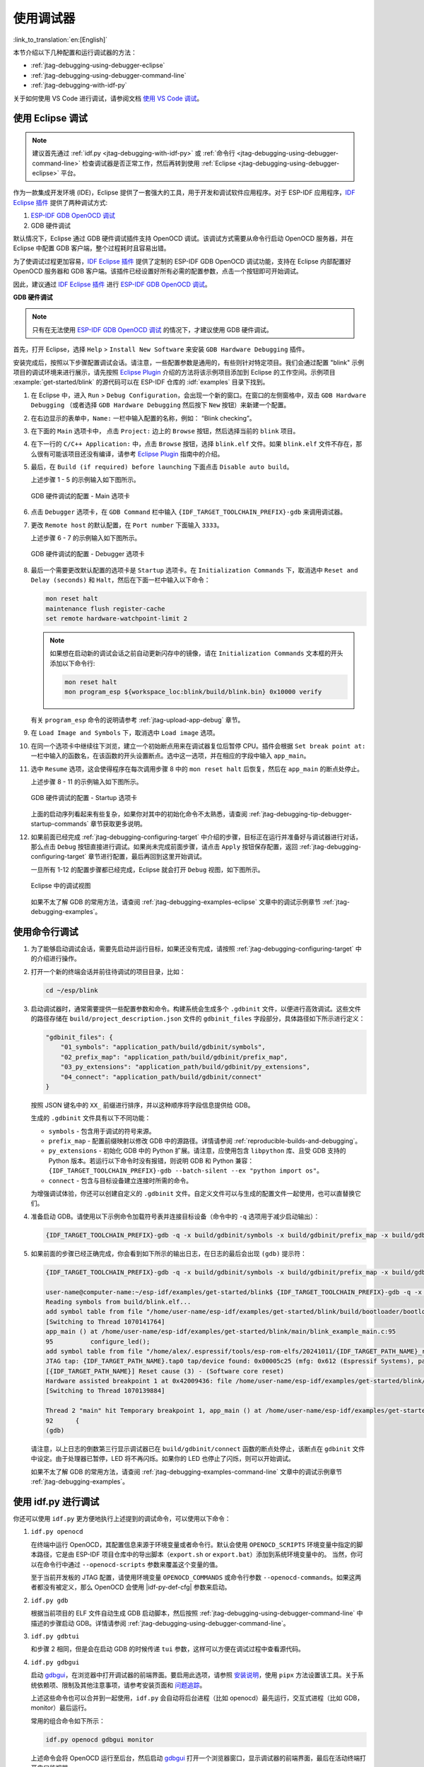 使用调试器
----------

:link_to_translation:`en:[English]`

本节介绍以下几种配置和运行调试器的方法：

* :ref:`jtag-debugging-using-debugger-eclipse`
* :ref:`jtag-debugging-using-debugger-command-line`
* :ref:`jtag-debugging-with-idf-py`

关于如何使用 VS Code 进行调试，请参阅文档 `使用 VS Code 调试 <https://docs.espressif.com/projects/vscode-esp-idf-extension/zh_CN/latest/debugproject.html>`__。


.. _jtag-debugging-using-debugger-eclipse:

使用 Eclipse 调试
^^^^^^^^^^^^^^^^^^^^^^^

.. note::

    建议首先通过 :ref:`idf.py <jtag-debugging-with-idf-py>` 或 :ref:`命令行 <jtag-debugging-using-debugger-command-line>` 检查调试器是否正常工作，然后再转到使用 :ref:`Eclipse <jtag-debugging-using-debugger-eclipse>` 平台。

作为一款集成开发环境 (IDE)，Eclipse 提供了一套强大的工具，用于开发和调试软件应用程序。对于 ESP-IDF 应用程序，`IDF Eclipse 插件 <https://github.com/espressif/idf-eclipse-plugin>`_ 提供了两种调试方式:

1.  `ESP-IDF GDB OpenOCD 调试 <https://docs.espressif.com/projects/espressif-ide/en/latest/openocddebugging.html>`_
2.  GDB 硬件调试

默认情况下，Eclipse 通过 GDB 硬件调试插件支持 OpenOCD 调试。该调试方式需要从命令行启动 OpenOCD 服务器，并在 Eclipse 中配置 GDB 客户端，整个过程耗时且容易出错。

为了使调试过程更加容易，`IDF Eclipse 插件 <https://github.com/espressif/idf-eclipse-plugin>`_ 提供了定制的 ESP-IDF GDB OpenOCD 调试功能，支持在 Eclipse 内部配置好 OpenOCD 服务器和 GDB 客户端。该插件已经设置好所有必需的配置参数，点击一个按钮即可开始调试。

因此，建议通过 `IDF Eclipse 插件 <https://github.com/espressif/idf-eclipse-plugin>`_ 进行 `ESP-IDF GDB OpenOCD 调试 <https://docs.espressif.com/projects/espressif-ide/en/latest/openocddebugging.html>`__。

**GDB 硬件调试**

.. note::

    只有在无法使用 `ESP-IDF GDB OpenOCD 调试 <https://docs.espressif.com/projects/espressif-ide/en/latest/openocddebugging.html>`_ 的情况下，才建议使用 GDB 硬件调试。

首先，打开 Eclipse，选择 ``Help`` > ``Install New Software`` 来安装 ``GDB Hardware Debugging`` 插件。

安装完成后，按照以下步骤配置调试会话。请注意，一些配置参数是通用的，有些则针对特定项目。我们会通过配置 "blink" 示例项目的调试环境来进行展示，请先按照 `Eclipse Plugin <https://github.com/espressif/idf-eclipse-plugin/blob/master/README_CN.md>`_ 介绍的方法将该示例项目添加到 Eclipse 的工作空间。示例项目 :example:`get-started/blink` 的源代码可以在 ESP-IDF 仓库的 :idf:`examples` 目录下找到。

1.  在 Eclipse 中，进入 ``Run`` > ``Debug Configuration``，会出现一个新的窗口。在窗口的左侧窗格中，双击 ``GDB Hardware Debugging`` （或者选择 ``GDB Hardware Debugging`` 然后按下 ``New`` 按钮）来新建一个配置。

2.  在右边显示的表单中，``Name:`` 一栏中输入配置的名称，例如： “Blink checking”。

3.  在下面的 ``Main`` 选项卡中， 点击 ``Project:`` 边上的 ``Browse`` 按钮，然后选择当前的 ``blink`` 项目。

4.  在下一行的 ``C/C++ Application:`` 中，点击 ``Browse`` 按钮，选择 ``blink.elf`` 文件。如果 ``blink.elf`` 文件不存在，那么很有可能该项目还没有编译，请参考 `Eclipse Plugin <https://github.com/espressif/idf-eclipse-plugin/blob/master/README_CN.md>`_ 指南中的介绍。

5.  最后，在 ``Build (if required) before launching`` 下面点击 ``Disable auto build``。

    上述步骤 1 - 5 的示例输入如下图所示。

    .. figure:: ../../../_static/hw-debugging-main-tab.jpg
        :align: center
        :alt: Configuration of GDB Hardware Debugging - Main tab
        :figclass: align-center

        GDB 硬件调试的配置 - Main 选项卡

6.  点击 ``Debugger`` 选项卡，在 ``GDB Command`` 栏中输入 ``{IDF_TARGET_TOOLCHAIN_PREFIX}-gdb`` 来调用调试器。

7.  更改 ``Remote host`` 的默认配置，在 ``Port number`` 下面输入 ``3333``。

    上述步骤 6 - 7 的示例输入如下图所示。

    .. figure:: ../../../_static/hw-debugging-debugger-tab.jpg
        :align: center
        :alt: Configuration of GDB Hardware Debugging - Debugger tab
        :figclass: align-center

        GDB 硬件调试的配置 - Debugger 选项卡

8.  最后一个需要更改默认配置的选项卡是 ``Startup`` 选项卡。在 ``Initialization Commands`` 下，取消选中 ``Reset and Delay (seconds)`` 和 ``Halt``，然后在下面一栏中输入以下命令：

    .. code-block:: none

        mon reset halt
        maintenance flush register-cache
        set remote hardware-watchpoint-limit 2

    .. note::

        如果想在启动新的调试会话之前自动更新闪存中的镜像，请在 ``Initialization Commands`` 文本框的开头添加以下命令行:

        .. code-block:: none

            mon reset halt
            mon program_esp ${workspace_loc:blink/build/blink.bin} 0x10000 verify

    有关 ``program_esp`` 命令的说明请参考 :ref:`jtag-upload-app-debug` 章节。

9.  在 ``Load Image and Symbols`` 下，取消选中 ``Load image`` 选项。

10. 在同一个选项卡中继续往下浏览，建立一个初始断点用来在调试器复位后暂停 CPU。插件会根据 ``Set break point at:`` 一栏中输入的函数名，在该函数的开头设置断点。选中这一选项，并在相应的字段中输入 ``app_main``。

11. 选中 ``Resume`` 选项，这会使得程序在每次调用步骤 8 中的 ``mon reset halt`` 后恢复，然后在 ``app_main`` 的断点处停止。

    上述步骤 8 - 11 的示例输入如下图所示。

    .. figure:: ../../../_static/hw-debugging-startup-tab.jpg
        :align: center
        :alt: Configuration of GDB Hardware Debugging - Startup tab
        :figclass: align-center

        GDB 硬件调试的配置 - Startup 选项卡

    上面的启动序列看起来有些复杂，如果你对其中的初始化命令不太熟悉，请查阅 :ref:`jtag-debugging-tip-debugger-startup-commands` 章节获取更多说明。

12. 如果前面已经完成 :ref:`jtag-debugging-configuring-target` 中介绍的步骤，目标正在运行并准备好与调试器进行对话，那么点击 ``Debug`` 按钮直接进行调试。如果尚未完成前面步骤，请点击 ``Apply`` 按钮保存配置，返回 :ref:`jtag-debugging-configuring-target` 章节进行配置，最后再回到这里开始调试。

    一旦所有 1-12 的配置步骤都已经完成，Eclipse 就会打开 ``Debug`` 视图，如下图所示。

    .. figure:: ../../../_static/debug-perspective.jpg
        :align: center
        :alt: Debug Perspective in Eclipse
        :figclass: align-center

        Eclipse 中的调试视图

    如果不太了解 GDB 的常用方法，请查阅 :ref:`jtag-debugging-examples-eclipse` 文章中的调试示例章节 :ref:`jtag-debugging-examples`。


.. _jtag-debugging-using-debugger-command-line:

使用命令行调试
^^^^^^^^^^^^^^^^

1.  为了能够启动调试会话，需要先启动并运行目标，如果还没有完成，请按照 :ref:`jtag-debugging-configuring-target` 中的介绍进行操作。

.. highlight:: bash

2.  打开一个新的终端会话并前往待调试的项目目录，比如：

    .. code-block:: none

        cd ~/esp/blink

.. highlight:: none

3.  启动调试器时，通常需要提供一些配置参数和命令。构建系统会生成多个 ``.gdbinit`` 文件，以便进行高效调试。这些文件的路径存储在 ``build/project_description.json`` 文件的 ``gdbinit_files`` 字段部分，具体路径如下所示进行定义：

    .. code-block:: json

        "gdbinit_files": {
            "01_symbols": "application_path/build/gdbinit/symbols",
            "02_prefix_map": "application_path/build/gdbinit/prefix_map",
            "03_py_extensions": "application_path/build/gdbinit/py_extensions",
            "04_connect": "application_path/build/gdbinit/connect"
        }

    按照 JSON 键名中的 ``XX_`` 前缀进行排序，并以这种顺序将字段信息提供给 GDB。

    生成的 ``.gdbinit`` 文件具有以下不同功能：

    * ``symbols`` - 包含用于调试的符号来源。
    * ``prefix_map`` - 配置前缀映射以修改 GDB 中的源路径。详情请参阅 :ref:`reproducible-builds-and-debugging`。
    * ``py_extensions`` - 初始化 GDB 中的 Python 扩展。请注意，应使用包含 ``libpython`` 库、且受 GDB 支持的 Python 版本。若运行以下命令时没有报错，则说明 GDB 和 Python 兼容：``{IDF_TARGET_TOOLCHAIN_PREFIX}-gdb --batch-silent --ex "python import os"``。
    * ``connect`` - 包含与目标设备建立连接时所需的命令。

    为增强调试体验，你还可以创建自定义的 ``.gdbinit`` 文件。自定义文件可以与生成的配置文件一起使用，也可以直替换它们。

.. highlight:: bash

4.  准备启动 GDB。请使用以下示例命令加载符号表并连接目标设备（命令中的 ``-q`` 选项用于减少启动输出）：

    .. code-block:: none

        {IDF_TARGET_TOOLCHAIN_PREFIX}-gdb -q -x build/gdbinit/symbols -x build/gdbinit/prefix_map -x build/gdbinit/connect build/blink.elf

.. highlight:: none

5.  如果前面的步骤已经正确完成，你会看到如下所示的输出日志，在日志的最后会出现 ``(gdb)`` 提示符：

    .. code-block:: none

        {IDF_TARGET_TOOLCHAIN_PREFIX}-gdb -q -x build/gdbinit/symbols -x build/gdbinit/prefix_map -x build/gdbinit/connect build/blink.elf

        user-name@computer-name:~/esp-idf/examples/get-started/blink$ {IDF_TARGET_TOOLCHAIN_PREFIX}-gdb -q -x build/gdbinit/symbols -x build/gdbinit/connect build/blink.elf
        Reading symbols from build/blink.elf...
        add symbol table from file "/home/user-name/esp-idf/examples/get-started/blink/build/bootloader/bootloader.elf"
        [Switching to Thread 1070141764]
        app_main () at /home/user-name/esp-idf/examples/get-started/blink/main/blink_example_main.c:95
        95          configure_led();
        add symbol table from file "/home/alex/.espressif/tools/esp-rom-elfs/20241011/{IDF_TARGET_PATH_NAME}_rev0_rom.elf"
        JTAG tap: {IDF_TARGET_PATH_NAME}.tap0 tap/device found: 0x00005c25 (mfg: 0x612 (Espressif Systems), part: 0x0005, ver: 0x0)
        [{IDF_TARGET_PATH_NAME}] Reset cause (3) - (Software core reset)
        Hardware assisted breakpoint 1 at 0x42009436: file /home/user-name/esp-idf/examples/get-started/blink/main/blink_example_main.c, line 92.
        [Switching to Thread 1070139884]

        Thread 2 "main" hit Temporary breakpoint 1, app_main () at /home/user-name/esp-idf/examples/get-started/blink/main/blink_example_main.c:92
        92      {
        (gdb)


    请注意，以上日志的倒数第三行显示调试器已在 ``build/gdbinit/connect`` 函数的断点处停止，该断点在 ``gdbinit`` 文件中设定。由于处理器已暂停，LED 将不再闪烁。如果你的 LED 也停止了闪烁，则可以开始调试。

    如果不太了解 GDB 的常用方法，请查阅 :ref:`jtag-debugging-examples-command-line` 文章中的调试示例章节 :ref:`jtag-debugging-examples`。


.. _jtag-debugging-with-idf-py:

使用 idf.py 进行调试
^^^^^^^^^^^^^^^^^^^^

你还可以使用 ``idf.py`` 更方便地执行上述提到的调试命令，可以使用以下命令：

1.  ``idf.py openocd``

    在终端中运行 OpenOCD，其配置信息来源于环境变量或者命令行。默认会使用 ``OPENOCD_SCRIPTS`` 环境变量中指定的脚本路径，它是由 ESP-IDF 项目仓库中的导出脚本（``export.sh`` or ``export.bat``）添加到系统环境变量中的。
    当然，你可以在命令行中通过  ``--openocd-scripts`` 参数来覆盖这个变量的值。

    .. include:: {IDF_TARGET_PATH_NAME}.inc
        :start-after: idf-py-openocd-default-cfg
        :end-before: ---

    至于当前开发板的 JTAG 配置，请使用环境变量 ``OPENOCD_COMMANDS`` 或命令行参数 ``--openocd-commands``。如果这两者都没有被定义，那么 OpenOCD 会使用 |idf-py-def-cfg| 参数来启动。


2.  ``idf.py gdb``

    根据当前项目的 ELF 文件自动生成 GDB 启动脚本，然后按照 :ref:`jtag-debugging-using-debugger-command-line` 中描述的步骤启动 GDB。详情请参阅 :ref:`jtag-debugging-using-debugger-command-line`。


3.  ``idf.py gdbtui``

    和步骤 2 相同，但是会在启动 GDB 的时候传递 ``tui`` 参数，这样可以方便在调试过程中查看源代码。


4.  ``idf.py gdbgui``

    启动 `gdbgui <https://www.gdbgui.com>`_，在浏览器中打开调试器的前端界面。要启用此选项，请参照 `安装说明 <https://www.gdbgui.com/installation/>`_，使用 ``pipx`` 方法设置该工具。关于系统依赖项、限制及其他注意事项，请参考安装页面和 `问题追踪 <https://github.com/cs01/gdbgui/issues>`_。


    上述这些命令也可以合并到一起使用，``idf.py`` 会自动将后台进程（比如 openocd）最先运行，交互式进程（比如 GDB，monitor）最后运行。

    常用的组合命令如下所示：

    .. code-block:: none

        idf.py openocd gdbgui monitor


    上述命令会将 OpenOCD 运行至后台，然后启动 `gdbgui <https://www.gdbgui.com>`_ 打开一个浏览器窗口，显示调试器的前端界面，最后在活动终端打开串口监视器。
